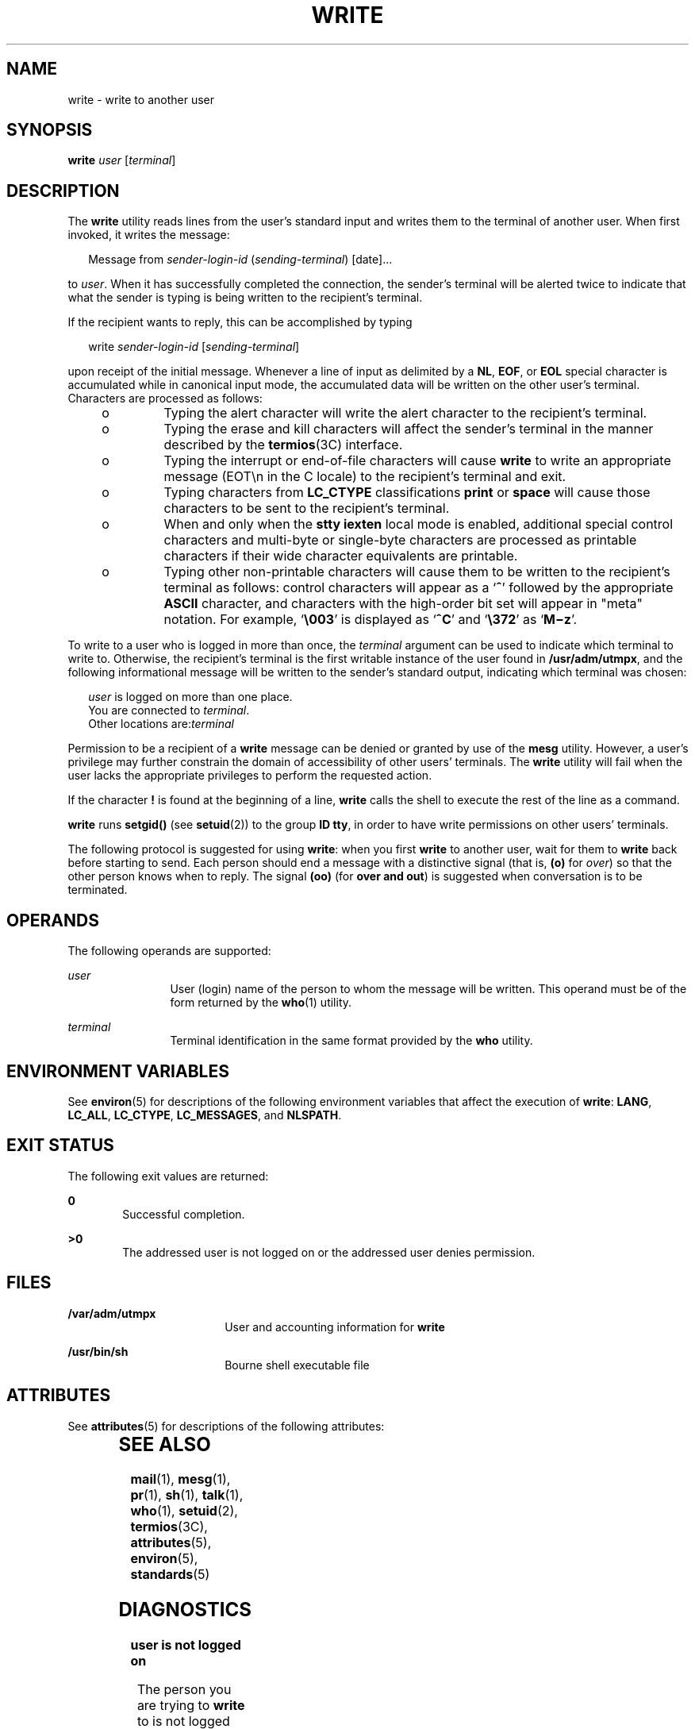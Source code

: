 '\" te
.\" Copyright 1989 AT&T
.\" Copyright (c) 2000, Sun Microsystems, Inc.  All Rights Reserved
.\" Portions Copyright (c) 1992, X/Open Company Limited  All Rights Reserved
.\" Sun Microsystems, Inc. gratefully acknowledges The Open Group for permission to reproduce portions of its copyrighted documentation. Original documentation from The Open Group can be obtained online at
.\" http://www.opengroup.org/bookstore/.
.\" The Institute of Electrical and Electronics Engineers and The Open Group, have given us permission to reprint portions of their documentation. In the following statement, the phrase "this text" refers to portions of the system documentation. Portions of this text are reprinted and reproduced in electronic form in the Sun OS Reference Manual, from IEEE Std 1003.1, 2004 Edition, Standard for Information Technology -- Portable Operating System Interface (POSIX), The Open Group Base Specifications Issue 6, Copyright (C) 2001-2004 by the Institute of Electrical and Electronics Engineers, Inc and The Open Group. In the event of any discrepancy between these versions and the original IEEE and The Open Group Standard, the original IEEE and The Open Group Standard is the referee document. The original Standard can be obtained online at http://www.opengroup.org/unix/online.html.
.\"  This notice shall appear on any product containing this material.
.\" The contents of this file are subject to the terms of the Common Development and Distribution License (the "License").  You may not use this file except in compliance with the License.
.\" You can obtain a copy of the license at usr/src/OPENSOLARIS.LICENSE or http://www.opensolaris.org/os/licensing.  See the License for the specific language governing permissions and limitations under the License.
.\" When distributing Covered Code, include this CDDL HEADER in each file and include the License file at usr/src/OPENSOLARIS.LICENSE.  If applicable, add the following below this CDDL HEADER, with the fields enclosed by brackets "[]" replaced with your own identifying information: Portions Copyright [yyyy] [name of copyright owner]
.TH WRITE 1 "Nov 3, 2000"
.SH NAME
write \- write to another user
.SH SYNOPSIS
.LP
.nf
\fBwrite\fR \fIuser\fR [\fIterminal\fR]
.fi

.SH DESCRIPTION
.sp
.LP
The \fBwrite\fR utility reads lines from the user's standard input and writes
them to the terminal of another user. When first invoked, it writes the
message:
.sp
.in +2
.nf
Message from \fIsender-login-id\fR (\fIsending-terminal\fR) [date]...
.fi
.in -2
.sp

.sp
.LP
to \fIuser\fR. When it has successfully completed the connection, the sender's
terminal will be alerted twice to indicate that what the sender is typing is
being written to the recipient's terminal.
.sp
.LP
If the recipient wants to reply, this can be accomplished by typing
.sp
.in +2
.nf
write \fIsender-login-id\fR [\fIsending-terminal\fR]
.fi
.in -2
.sp

.sp
.LP
upon receipt of the initial message. Whenever a line of input as delimited by a
\fBNL\fR, \fBEOF\fR, or \fBEOL\fR special character is accumulated while in
canonical input mode, the accumulated data will be written on the other user's
terminal. Characters are processed as follows:
.RS +4
.TP
.ie t \(bu
.el o
Typing the alert character will write the alert character to the recipient's
terminal.
.RE
.RS +4
.TP
.ie t \(bu
.el o
Typing the erase and kill characters will affect the sender's terminal in the
manner described by the \fBtermios\fR(3C) interface.
.RE
.RS +4
.TP
.ie t \(bu
.el o
Typing the interrupt or end-of-file characters will cause \fBwrite\fR to write
an appropriate message (EOT\en in the C locale) to the recipient's terminal and
exit.
.RE
.RS +4
.TP
.ie t \(bu
.el o
Typing characters from \fBLC_CTYPE\fR classifications \fBprint\fR or
\fBspace\fR will cause those characters to be sent to the recipient's terminal.
.RE
.RS +4
.TP
.ie t \(bu
.el o
When and only when the \fBstty\fR \fBiexten\fR local mode is enabled,
additional special control characters and multi-byte or single-byte characters
are processed as printable characters if their wide character equivalents are
printable.
.RE
.RS +4
.TP
.ie t \(bu
.el o
Typing other non-printable characters will cause them to be written to the
recipient's terminal as follows: control characters will appear as a `\fB^\fR'
followed by the appropriate \fBASCII\fR character, and characters with the
high-order bit set will appear in "meta" notation. For example, `\fB\e003\fR\&'
is displayed as `\fB^C\fR' and `\fB\e372\fR\&' as `\fBM\(miz\fR'.
.RE
.sp
.LP
To write to a user who is logged in more than once, the \fIterminal\fR argument
can be used to indicate which terminal to write to. Otherwise, the recipient's
terminal is the first writable instance of the user found in
\fB/usr/adm/utmpx\fR, and the following informational message will be written
to the sender's standard output, indicating which terminal was chosen:
.sp
.in +2
.nf
\fIuser\fR is logged on more than one place.
You are connected to \fIterminal\fR.
Other locations are:\fIterminal\fR
.fi
.in -2
.sp

.sp
.LP
Permission to be a recipient of a \fBwrite\fR message can be denied or granted
by use of the \fBmesg\fR utility. However, a user's privilege may further
constrain the domain of accessibility of other users' terminals. The
\fBwrite\fR utility will fail when the user lacks the appropriate privileges to
perform the requested action.
.sp
.LP
If the character \fB!\fR is found at the beginning of a line, \fBwrite\fR calls
the shell to execute the rest of the line as a command.
.sp
.LP
\fBwrite\fR runs \fBsetgid()\fR (see \fBsetuid\fR(2)) to the group \fBID\fR
\fBtty\fR, in order to have write permissions on other users' terminals.
.sp
.LP
The following protocol is suggested for using \fBwrite\fR: when you first
\fBwrite\fR to another user, wait for them to \fBwrite\fR back before starting
to send. Each person should end a message with a distinctive signal (that is,
\fB(o)\fR for \fIover\fR) so that the other person knows when to reply. The
signal \fB(oo)\fR (for \fBover and out\fR) is suggested when conversation is to
be terminated.
.SH OPERANDS
.sp
.LP
The following operands are supported:
.sp
.ne 2
.na
\fB\fIuser\fR\fR
.ad
.RS 12n
User (login) name of the person to whom the message will be written. This
operand must be of the form returned by the \fBwho\fR(1) utility.
.RE

.sp
.ne 2
.na
\fB\fIterminal\fR\fR
.ad
.RS 12n
Terminal identification in the same format provided by the \fBwho\fR utility.
.RE

.SH ENVIRONMENT VARIABLES
.sp
.LP
See \fBenviron\fR(5) for descriptions of the following environment variables
that affect the execution of \fBwrite\fR: \fBLANG\fR, \fBLC_ALL\fR,
\fBLC_CTYPE\fR, \fBLC_MESSAGES\fR, and \fBNLSPATH\fR.
.SH EXIT STATUS
.sp
.LP
The following exit values are returned:
.sp
.ne 2
.na
\fB\fB0\fR\fR
.ad
.RS 6n
Successful completion.
.RE

.sp
.ne 2
.na
\fB\fB>0\fR\fR
.ad
.RS 6n
The addressed user is not logged on or the addressed user denies permission.
.RE

.SH FILES
.sp
.ne 2
.na
\fB\fB/var/adm/utmpx\fR\fR
.ad
.RS 18n
User and accounting information for \fBwrite\fR
.RE

.sp
.ne 2
.na
\fB\fB/usr/bin/sh\fR\fR
.ad
.RS 18n
Bourne shell executable file
.RE

.SH ATTRIBUTES
.sp
.LP
See \fBattributes\fR(5) for descriptions of the following attributes:
.sp

.sp
.TS
box;
c | c
l | l .
ATTRIBUTE TYPE	ATTRIBUTE VALUE
_
CSI	Enabled
_
Interface Stability	Committed
_
Standard	See \fBstandards\fR(5).
.TE

.SH SEE ALSO
.sp
.LP
\fBmail\fR(1), \fBmesg\fR(1), \fBpr\fR(1), \fBsh\fR(1), \fBtalk\fR(1),
\fBwho\fR(1), \fBsetuid\fR(2), \fBtermios\fR(3C), \fBattributes\fR(5),
\fBenviron\fR(5), \fBstandards\fR(5)
.SH DIAGNOSTICS
.sp
.ne 2
.na
\fB\fBuser is not logged on\fR\fR
.ad
.sp .6
.RS 4n
The person you are trying to \fBwrite\fR to is not logged on.
.RE

.sp
.ne 2
.na
\fB\fBPermission denied\fR\fR
.ad
.sp .6
.RS 4n
The person you are trying to \fBwrite\fR to denies that permission (with
\fBmesg\fR).
.RE

.sp
.ne 2
.na
\fB\fBWarning: cannot respond, set mesg\fR\fB-y\fR\fR
.ad
.sp .6
.RS 4n
Your terminal is set to \fBmesg\fR \fBn\fR and the recipient cannot respond to
you.
.RE

.sp
.ne 2
.na
\fB\fBCan no longer write to user\fR\fR
.ad
.sp .6
.RS 4n
The recipient has denied permission (\fBmesg n\fR) after you had started
writing.
.RE

